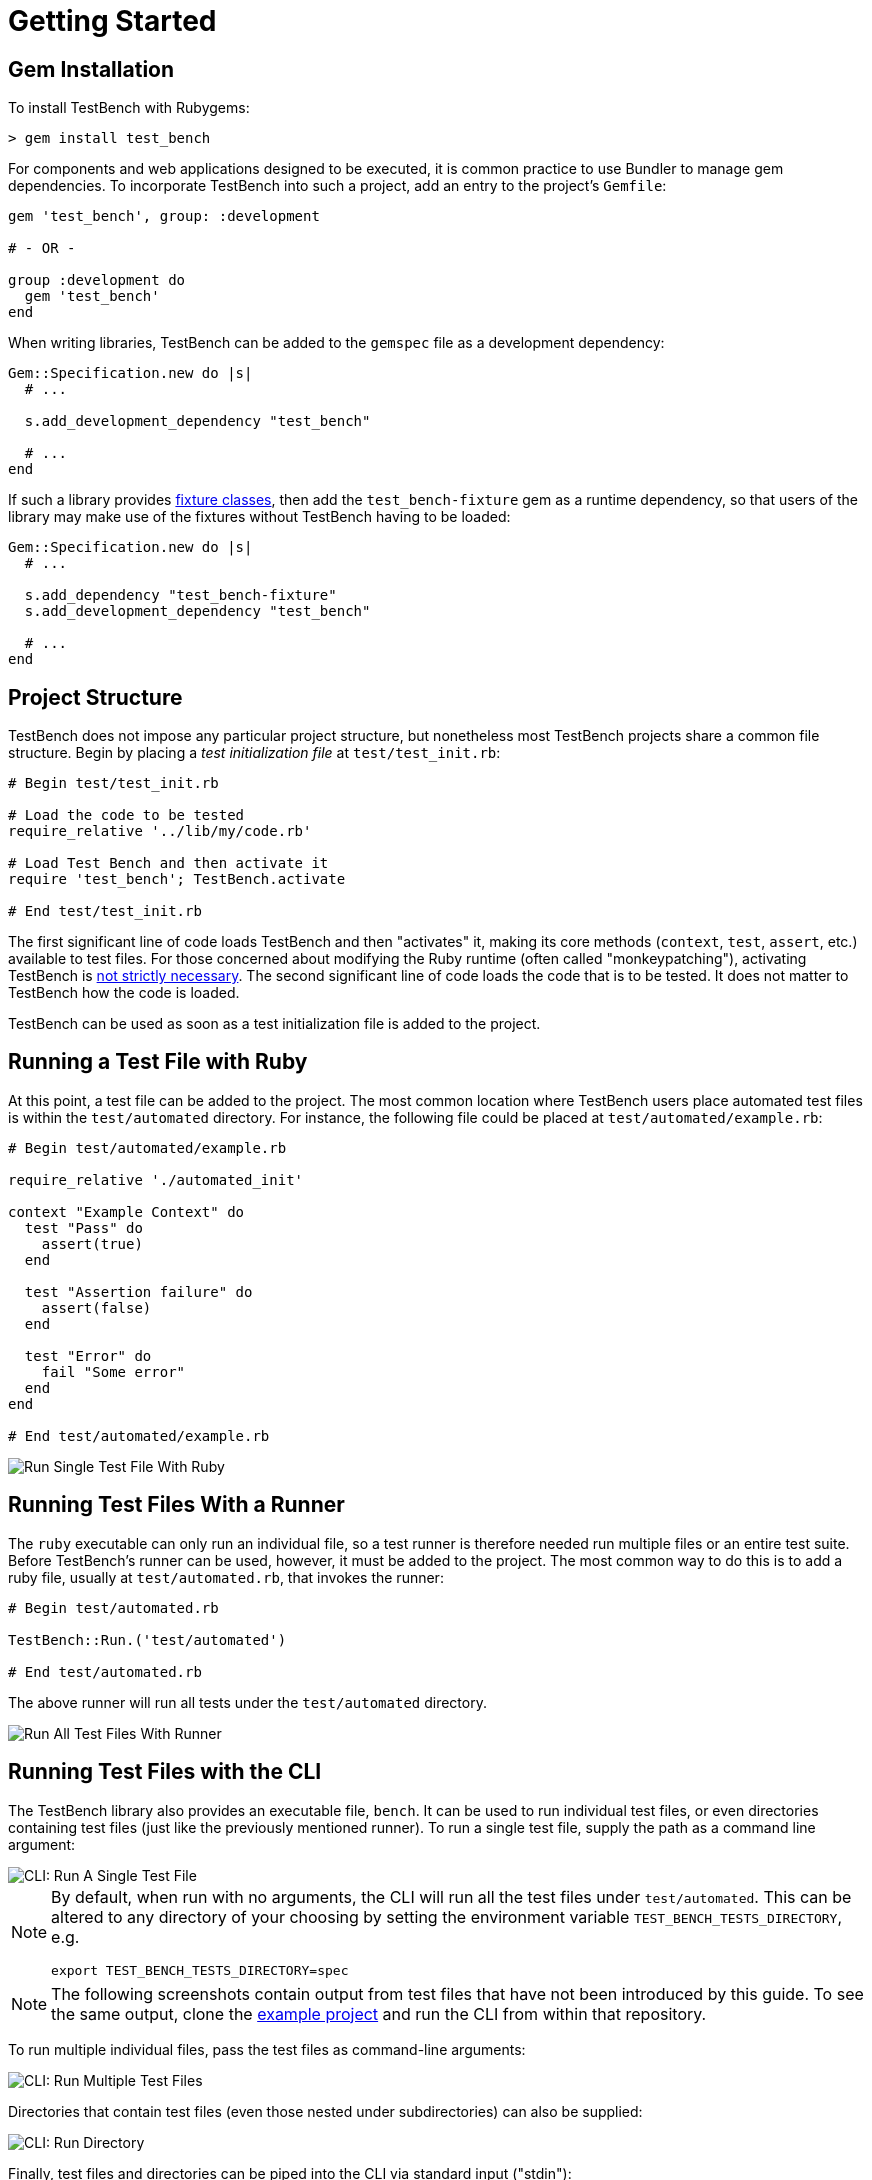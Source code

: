 Getting Started
===============

Gem Installation
----------------

To install TestBench with Rubygems:

[source]
----
> gem install test_bench
----

For components and web applications designed to be executed, it is common practice to use Bundler to manage gem dependencies. To incorporate TestBench into such a project, add an entry to the project's +Gemfile+:

[source,ruby]
----
gem 'test_bench', group: :development

# - OR -

group :development do
  gem 'test_bench'
end
----

When writing libraries, TestBench can be added to the +gemspec+ file as a development dependency:

[source,ruby]
----
Gem::Specification.new do |s|
  # ...

  s.add_development_dependency "test_bench"

  # ...
end
----

If such a library provides link:/doc/3-Advanced-Usage.adoc#fixture-classes[fixture classes], then add the +test_bench-fixture+ gem as a runtime dependency, so that users of the library may make use of the fixtures without TestBench having to be loaded:

[source,ruby]
----
Gem::Specification.new do |s|
  # ...

  s.add_dependency "test_bench-fixture"
  s.add_development_dependency "test_bench"

  # ...
end
----

Project Structure
-----------------

TestBench does not impose any particular project structure, but nonetheless most TestBench projects share a common file structure. Begin by placing a _test initialization file_ at +test/test_init.rb+:

[source,ruby]
----
# Begin test/test_init.rb

# Load the code to be tested
require_relative '../lib/my/code.rb'

# Load Test Bench and then activate it
require 'test_bench'; TestBench.activate

# End test/test_init.rb
----

The first significant line of code loads TestBench and then "activates" it, making its core methods (+context+, +test+, +assert+, etc.) available to test files. For those concerned about modifying the Ruby runtime (often called "monkeypatching"), activating TestBench is link:/doc/3-Advanced-Usage.adoc#using-test-bench-without-activation[not strictly necessary]. The second significant line of code loads the code that is to be tested. It does not matter to TestBench how the code is loaded.

TestBench can be used as soon as a test initialization file is added to the project.

Running a Test File with Ruby
-----------------------------

At this point, a test file can be added to the project. The most common location where TestBench users place automated test files is within the +test/automated+ directory. For instance, the following file could be placed at +test/automated/example.rb+:

[source,ruby]
----
# Begin test/automated/example.rb

require_relative './automated_init'

context "Example Context" do
  test "Pass" do
    assert(true)
  end

  test "Assertion failure" do
    assert(false)
  end

  test "Error" do
    fail "Some error"
  end
end

# End test/automated/example.rb
----

image::/doc/images/run-single-test-file.png[Run Single Test File With Ruby]

Running Test Files With a Runner
--------------------------------

The +ruby+ executable can only run an individual file, so a test runner is therefore needed run multiple files or an entire test suite. Before TestBench's runner can be used, however, it must be added to the project. The most common way to do this is to add a ruby file, usually at +test/automated.rb+, that invokes the runner:

[source,ruby]
----
# Begin test/automated.rb

TestBench::Run.('test/automated')

# End test/automated.rb
----

The above runner will run all tests under the +test/automated+ directory.

image::/doc/images/run-all-test-files.png[Run All Test Files With Runner]

Running Test Files with the CLI
-------------------------------

The TestBench library also provides an executable file, +bench+. It can be used to run individual test files, or even directories containing test files (just like the previously mentioned runner). To run a single test file, supply the path as a command line argument:

image::/doc/images/cli-run-single-test-file.png[CLI: Run A Single Test File]

[NOTE]
====
By default, when run with no arguments, the CLI will run all the test files under +test/automated+. This can be altered to any directory of your choosing by setting the environment variable +TEST_BENCH_TESTS_DIRECTORY+, e.g.

+export TEST_BENCH_TESTS_DIRECTORY=spec+
====

[NOTE]
====
The following screenshots contain output from test files that have not been introduced by this guide. To see the same output, clone the link:https://github.com/test-bench/example[example project] and run the CLI from within that repository.
====

To run multiple individual files, pass the test files as command-line arguments:

image::/doc/images/cli-run-multiple-test-files.png[CLI: Run Multiple Test Files]

Directories that contain test files (even those nested under subdirectories) can also be supplied:

image::/doc/images/cli-run-directory.png[CLI: Run Directory]

Finally, test files and directories can be piped into the CLI via standard input ("stdin"):

image::/doc/images/cli-stdin.png[CLI: Standard Input]

CLI: Command-line Switches
--------------------------

The CLI also accepts command-line switches that configure how TestBench operates. Each of the switches also has a corresponding environment variable which allows for TestBench to be configured for a local development environment.

Invoking the CLI with the +--help+ or +-h+ arguments will cause the CLI to print its documentation and then exit:

image::/doc/images/cli-help.png[CLI Help]

**Next**: link:2-Writing-Tests.adoc[Writing Tests]
